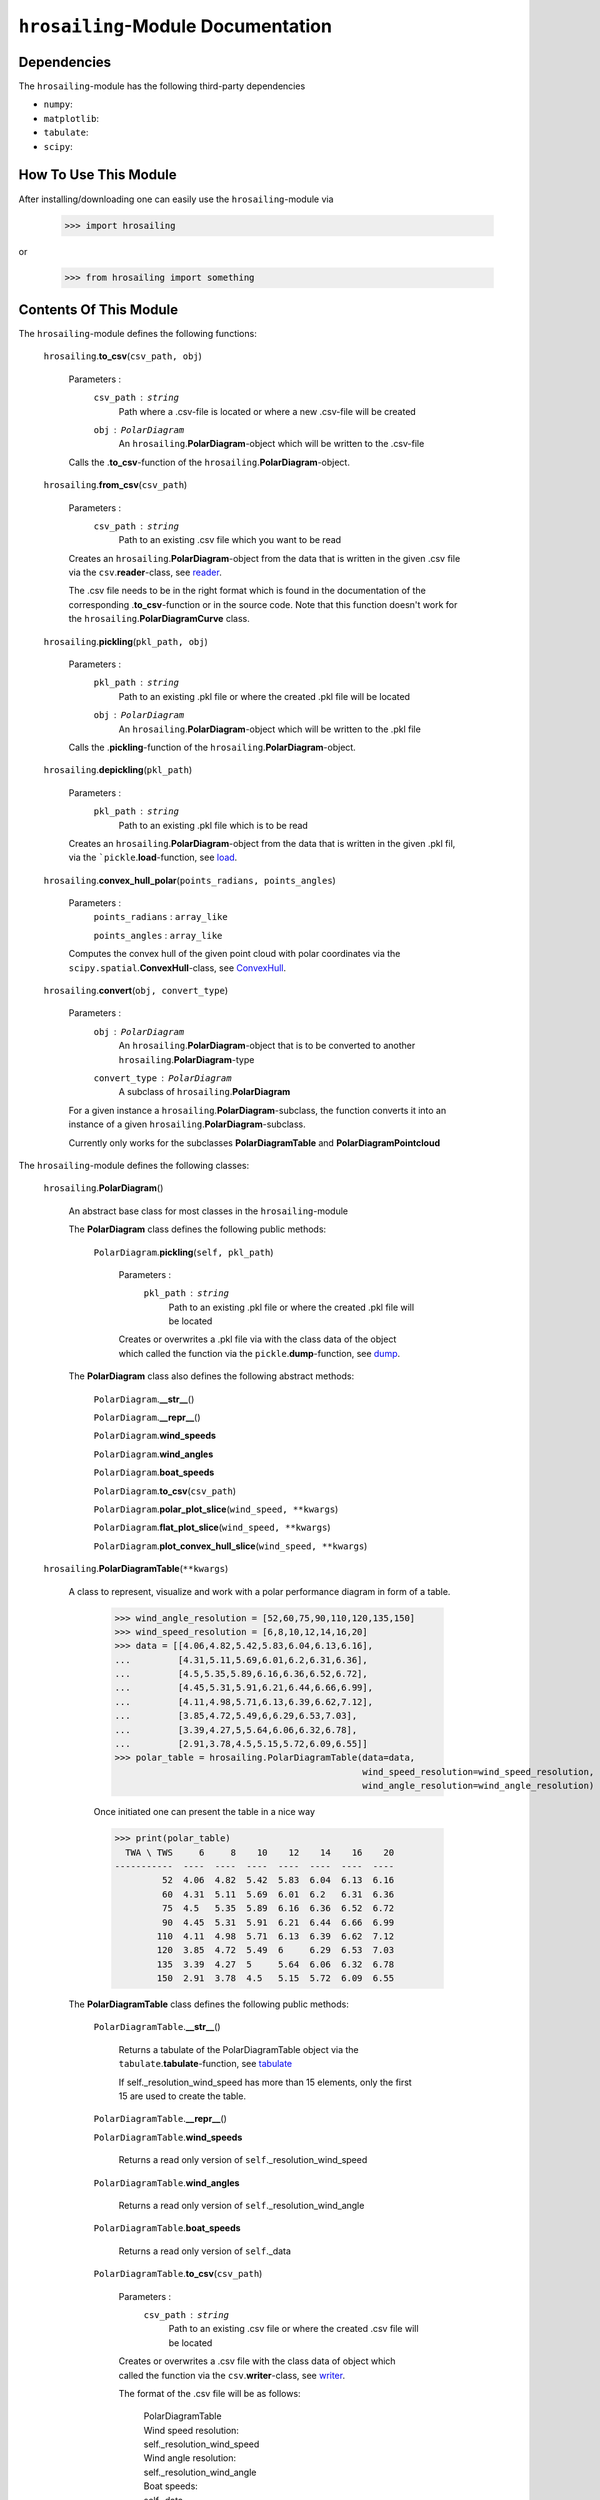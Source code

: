``hrosailing``-Module Documentation
===================================


Dependencies
------------

The ``hrosailing``-module has the following third-party dependencies

- ``numpy``:
- ``matplotlib``:
- ``tabulate``:
- ``scipy``:


How To Use This Module
------------------------------------

After installing/downloading one can easily use the ``hrosailing``-module via

                >>> import hrosailing

or

                >>> from hrosailing import something


Contents Of This Module
-----------------------

The ``hrosailing``-module defines the following functions:


    ``hrosailing``.\ **to_csv**\(``csv_path, obj``)

            Parameters :
                        ``csv_path`` : ``string``
                                Path where a .csv-file is located or where a new .csv-file will be created

                        ``obj`` : ``PolarDiagram``
                                An ``hrosailing``.\ **PolarDiagram**\ -object which will be written to the .csv-file

            Calls the .\ **to_csv**-function of the ``hrosailing``.\ **PolarDiagram**-object.


    ``hrosailing``.\ **from_csv**\(``csv_path``)

            Parameters :
                        ``csv_path`` : ``string``
                                Path to an existing .csv file which you want to be read

            Creates an ``hrosailing``.\ **PolarDiagram**\ -object from the data that
            is written in the given .csv file via the ``csv``.\ **reader**-class,
            see `reader <https://docs.python.org/3/library/csv.html#csv.reader>`_.

            The .csv file needs to be in the right format which is found in the documentation of the
            corresponding .\ **to_csv**\-function or in the source code. Note that this function doesn't
            work for the ``hrosailing``.\ **PolarDiagramCurve** class.


    ``hrosailing``.\ **pickling**\(``pkl_path, obj``)

            Parameters :
                        ``pkl_path`` : ``string``
                                Path to an existing .pkl file or where the created .pkl file will be located
                        ``obj`` : ``PolarDiagram``
                                An ``hrosailing``.\ **PolarDiagram**\ -object which will be written to the .pkl file

            Calls the .\ **pickling**-function of the ``hrosailing``.\ **PolarDiagram**\ -object.


    ``hrosailing``.\ **depickling**\(``pkl_path``)

            Parameters :
                        ``pkl_path`` : ``string``
                                Path to an existing .pkl file which is to be read

            Creates an ``hrosailing``.\ **PolarDiagram**\ -object from the data that is written in the
            given .pkl fil, via the ```pickle``.\ **load**-function,
            see `load <https://docs.python.org/3/library/pickle.html#pickle.load>`_.


    ``hrosailing``.\ **convex_hull_polar**\ (``points_radians, points_angles``)

            Parameters :
                        ``points_radians`` : ``array_like``

                        ``points_angles`` : ``array_like``

            Computes the convex hull of the given point cloud with polar coordinates via the
            ``scipy.spatial``.\ **ConvexHull**\-class, see
            `ConvexHull <https://docs.scipy.org/doc/scipy/reference/generated/scipy.spatial.ConvexHull.html>`_.


    ``hrosailing``.\ **convert**\ (``obj, convert_type``)

            Parameters :
                        ``obj`` : ``PolarDiagram``
                                An ``hrosailing``.\ **PolarDiagram**\ -object that is to be converted to another
                                ``hrosailing``.\ **PolarDiagram**\ -type

                        ``convert_type`` : ``PolarDiagram``
                                A subclass of ``hrosailing``.\ **PolarDiagram** \

            For a given instance a ``hrosailing``.\ **PolarDiagram**\ -subclass, the function converts it into
            an instance of a given ``hrosailing``.\ **PolarDiagram**\ -subclass.

            Currently only works for the subclasses **PolarDiagramTable** and **PolarDiagramPointcloud**


The ``hrosailing``-module defines the following classes:


    ``hrosailing``.\ **PolarDiagram**\ ()

            An abstract base class for most classes in the ``hrosailing``-module


            The **PolarDiagram** class defines the following public methods:


                    ``PolarDiagram``.\ **pickling**\ (``self, pkl_path``)

                            Parameters :
                                        ``pkl_path`` : ``string``
                                                Path to an existing .pkl file or where the created .pkl file will be located

                            Creates or overwrites a .pkl file via with the class data of the object which
                            called the function via the ``pickle``.\ **dump**-function,
                            see `dump <https://docs.python.org/3/library/pickle.html#pickle.dump>`_.


            The **PolarDiagram** class also defines the following abstract methods:


                    ``PolarDiagram``.\ **__str__**\ ()


                    ``PolarDiagram``.\ **__repr__**\ ()


                    ``PolarDiagram``.\ **wind_speeds**


                    ``PolarDiagram``.\ **wind_angles**


                    ``PolarDiagram``.\ **boat_speeds**


                    ``PolarDiagram``.\ **to_csv**\ (``csv_path``)


                    ``PolarDiagram``.\ **polar_plot_slice**\ (``wind_speed, **kwargs``)


                    ``PolarDiagram``.\ **flat_plot_slice**\ (``wind_speed, **kwargs``)


                    ``PolarDiagram``.\ **plot_convex_hull_slice**\ (``wind_speed, **kwargs``)



    ``hrosailing``.\ **PolarDiagramTable**\ (``**kwargs``)

            A class to represent, visualize and work with a polar performance diagram in form of a table.


                >>> wind_angle_resolution = [52,60,75,90,110,120,135,150]
                >>> wind_speed_resolution = [6,8,10,12,14,16,20]
                >>> data = [[4.06,4.82,5.42,5.83,6.04,6.13,6.16],
                ...         [4.31,5.11,5.69,6.01,6.2,6.31,6.36],
                ...         [4.5,5.35,5.89,6.16,6.36,6.52,6.72],
                ...         [4.45,5.31,5.91,6.21,6.44,6.66,6.99],
                ...         [4.11,4.98,5.71,6.13,6.39,6.62,7.12],
                ...         [3.85,4.72,5.49,6,6.29,6.53,7.03],
                ...         [3.39,4.27,5,5.64,6.06,6.32,6.78],
                ...         [2.91,3.78,4.5,5.15,5.72,6.09,6.55]]
                >>> polar_table = hrosailing.PolarDiagramTable(data=data,
                                                               wind_speed_resolution=wind_speed_resolution,
                                                               wind_angle_resolution=wind_angle_resolution)

                Once initiated one can present the table in a nice way

                >>> print(polar_table)
                  TWA \ TWS     6     8    10    12    14    16    20
                -----------  ----  ----  ----  ----  ----  ----  ----
                         52  4.06  4.82  5.42  5.83  6.04  6.13  6.16
                         60  4.31  5.11  5.69  6.01  6.2   6.31  6.36
                         75  4.5   5.35  5.89  6.16  6.36  6.52  6.72
                         90  4.45  5.31  5.91  6.21  6.44  6.66  6.99
                        110  4.11  4.98  5.71  6.13  6.39  6.62  7.12
                        120  3.85  4.72  5.49  6     6.29  6.53  7.03
                        135  3.39  4.27  5     5.64  6.06  6.32  6.78
                        150  2.91  3.78  4.5   5.15  5.72  6.09  6.55


            The **PolarDiagramTable** class defines the following public methods:


                    ``PolarDiagramTable``.\ **__str__**\ ()

                            Returns a tabulate of the PolarDiagramTable object via the
                            ``tabulate``.\ **tabulate**-function, see
                            `tabulate <https://pypi.org/project/tabulate/>`_

                            If self._resolution_wind_speed has more than 15 elements, only the first 15
                            are used to create the table.


                    ``PolarDiagramTable``.\ **__repr__**\ ()


                    ``PolarDiagramTable``.\ **wind_speeds**

                            Returns a read only version of ``self``._resolution_wind_speed


                    ``PolarDiagramTable``.\ **wind_angles**

                            Returns a read only version of ``self``._resolution_wind_angle


                    ``PolarDiagramTable``.\ **boat_speeds**

                            Returns a read only version of ``self``._data


                    ``PolarDiagramTable``.\ **to_csv**\ (``csv_path``)

                            Parameters :
                                        ``csv_path`` : ``string``
                                                Path to an existing .csv file or where the created .csv file will be located

                            Creates or overwrites a .csv file with the class data of object
                            which called the function via the ``csv``.\ **writer**-class,
                            see `writer <https://docs.python.org/3/library/csv.html#csv.writer>`_.

                            The format of the .csv file will be as follows:

                                | PolarDiagramTable
                                | Wind speed resolution:
                                | self._resolution_wind_speed
                                | Wind angle resolution:
                                | self._resolution_wind_angle
                                | Boat speeds:
                                | self._data

                            with the delimiter ','.


                    ``PolarDiagramTable``.\ **change_entry**\ (``data, **kwargs``)

                            Parameters :
                                        ``data`` : ``int``, ``float`` or ``array_like`` of matching shape


                                        ``kwargs`` : Keywords containing the entries in the "table" that are to be changed and the new data.

                                                - ``true_wind_speed`` : ``int``, ``float`` or ``Iterable``

                                                - ``apparent_wind_speed`` : ``int``, ``float`` or ``Iterable``

                                                - ``true_wind_angle`` : ``int``, ``float`` or ``Iterable``

                                                - ``apparent_wind_angle`` : ``int``, ``float`` or ``Iterable``

                            Updates ``self``._data on the specified entries with the given new data.

                                >>> polar_table.change_entry(data=4,
                                ...                          true_wind_angle=52,
                                ...                          true_wind_speed=6)
                                >>> print(polar_table)
                                  TWA \ TWS     6     8    10    12    14    16    20
                                -----------  ----  ----  ----  ----  ----  ----  ----
                                         52  4     4.82  5.42  5.83  6.04  6.13  6.16
                                         60  4.31  5.11  5.69  6.01  6.2   6.31  6.36
                                         75  4.5   5.35  5.89  6.16  6.36  6.52  6.72
                                         90  4.45  5.31  5.91  6.21  6.44  6.66  6.99
                                        110  4.11  4.98  5.71  6.13  6.39  6.62  7.12
                                        120  3.85  4.72  5.49  6     6.29  6.53  7.03
                                        135  3.39  4.27  5     5.64  6.06  6.32  6.78
                                        150  2.91  3.78  4.5   5.15  5.72  6.09  6.55

                            Can be used to change a whole row/column in one go:

                                >>> data = [6, 6.16,6.3,6.4,6.35,6.26,6.01,6.03]
                                >>> polar_table.change_entry(data=data,
                                ...                          true_wind_angle=14)
                                >>> print(polar_table)
                                  TWA \ TWS     6     8    10    12    14    16    20
                                -----------  ----  ----  ----  ----  ----  ----  ----
                                         52  4     4.82  5.42  5.83  6     6.13  6.16
                                         60  4.31  5.11  5.69  6.01  6.16  6.31  6.36
                                         75  4.5   5.35  5.89  6.16  6.3   6.52  6.72
                                         90  4.45  5.31  5.91  6.21  6.4   6.66  6.99
                                        110  4.11  4.98  5.71  6.13  6.35  6.62  7.12
                                        120  3.85  4.72  5.49  6     6.26  6.53  7.03
                                        135  3.39  4.27  5     5.64  6.01  6.32  6.78
                                        150  2.91  3.78  4.5   5.15  6.03  6.09  6.55


                    ``PolarDiagramTable``.\ **get_slice_data**\ (``wind_speed``)

                            Parameters :
                                        ``wind_speed`` : ``int`` or ``float``
                                                Element in ``self``.\ *_resolution_wind_speed*

                            Retrieves the corresponding column of ``self``.\ *_data*



                    ``PolarDiagramTable``.\ **polar_plot_slice**\ (``wind_speed, **kwargs``)

                            Parameters :
                                        ``wind_speed`` : ``int`` or ``float``
                                                Element in ``self``.\ *_resolution_wind_speed*

                                        ``kwargs`` : Keyword arguments to change the appearence of the created plot. Supports the same keyword arguments as the ``matplotlib.pyplot``.\ **plot**-function

                            For a given column of ``self``.\ *_data* corresponding to the input
                            element of ``self``.\ *_resolution_wind_speed*, the function returns
                            a polar plot of the column together with the corresponding elements in
                            ``self``.\ *_resolution_wind_angle* via the ``matlibplot.pyplot``.\ **plot**-function,
                            see `plot <https://matplotlib.org/stable/api/_as_gen/matplotlib.pyplot.plot.html>`_

                                >>> polar_table.polar_plot_slice(6, ms=1, marker='o', lw=0.75, ls='-')

                                .. image:: /home/valentin/Downloads/table_polar_plot.png
                                    :scale: 50
                                    :align: center



                    ``PolarDiagramTable``.\ **flat_plot_slice**\ (``wind_speed, **kwargs``)

                            Parameters :
                                        ``wind_speed`` : ``int`` or ``float``
                                                Element in ``self``.\ *_resolution_wind_speed*

                                        ``kwargs`` : Keyword arguments to change the appearence of the created plot. Supports the same keyword arguments as the ``matplotlib.pyplot``.\ **plot**-function

                            For a given column of ``self``.\ *_data* corresponding to the input
                            element of ``self``.\ *_resolution_wind_speed*, the function returns
                            a plot of the column entries as y-coordiantes together with the
                            corresponding elements in ``self``.\ *_resolution_wind_angle*
                            as x-coordinates via the ``matlibplot.pyplot``.\ **plot**-function, see
                            `plot <https://matplotlib.org/stable/api/_as_gen/matplotlib.pyplot.plot.html>`_

                                >>> polar_table.flat_plot_slice(6, ms=1, marker='o', lw=0.75, ls='-')

                                .. image:: /home/valentin/Downloads/table_flat_plot.png
                                    :scale: 50
                                    :align: center


                    ``PolarDiagramTable``.\ **plot_convex_hull_slice**\ (``wind_speed, **kwargs``)

                            Parameters :
                                        ``wind_speed`` : ``int`` or ``float``
                                                Element in ``self``.\ *_resolution_wind_speed*

                                        ``kwargs`` : Keyword arguments to change the appearence of the created plot. Supports the same keyword arguments as the ``matplotlib.pyplot``.\ **plot**-function

                            For a given column of ``self``.\ *_data* corresponding to the input
                            element of ``self``.\ *_resolution_wind_speed*\ , the function computes
                            the convex hull of the column entries together with the corresponding
                            elements in ``self``.\ *_resolution_wind_angle* via the
                            ``hrosailing``.\ **convex_hull_polar**-function and returns a polar plot of
                            the computed convex hull via the ``matplotlib.pyplot``.\ **plot**-function, see
                            `plot <https://matplotlib.org/stable/api/_as_gen/matplotlib.pyplot.plot.html>`_

                                >>> polar_table.plot_convex_hull_slice(6, ms=1, marker='o', lw=0.75, ls='-')

                                .. image:: /home/valentin/Downloads/table_convex_hull.png
                                    :scale: 50
                                    :align: center



    ``hrosailing``.\ **PolarDiagramCurve**\ (``f, *params``)

            A class to represent, visualize and work with a polar performance diagram given as a fitted curve
            with a list of optimal parameters


            The **PolarDiagramCurve** class defines the following public methods:


                    ``PolarDiagramCurve``.\ **__str__**\ ()


                    ``PolarDiagramCurve``.\ **__repr__**\ ()


                    ``PolarDiagramCurve``.\ **curve**

                            Returns a read only version of ``self``.\ *_f*

                    ``PolarDiagramCurve``.\ **parameters**

                            Returns a read only version of ``self``.\ *_params*

                    ``PolarDiagramCurve``.\ **to_csv**\ (``csv_path``)

                            Parameters :
                                        ``csv_path`` : ``string``
                                                Path to an existing .csv file or where the created .csv file will be located

                            Creates or overwrites a .csv file with the class data of object
                            which called the function via the ``csv``.\ **writer**-class,
                            see `writer <https://docs.python.org/3/library/csv.html#csv.writer>`_.

                            The format of the .csv file will be as follows:

                                | PolarDiagramCurve
                                | Functions:
                                | self._f
                                | Parameters:
                                | self._params

                            with the delimiter ','

                    ``PolarDiagramCurve``.\ **polar_plot_slice**\ (``wind_speed, **kwargs``)

                            Parameters :
                                        ``wind_speed`` : ``int`` or ``float``

                                        ``kwargs`` : Keyword arguments to change the appearence of the created plot. Supports the same keyword arguments as the ``matplotlib.pyplot``.\ **plot**-function


                    ``PolarDiagramCurve``.\ **flat_plot_slice**\ (``wind_speed, **kwargs``)

                            Parameters :
                                        ``wind_speed`` : ``int`` or ``float``

                                        ``kwargs`` : Keyword arguments to change the appearence of the created plot. Supports the same keyword arguments as the ``matplotlib.pyplot``.\ **plot**-function


                    ``PolarDiagramCurve``.\ **plot_convex_hull_slice**\ (``wind_speed, **kwargs``)

                            Parameters :
                                        ``wind_speed`` : ``int`` or ``float``

                                        ``kwargs`` : Keyword arguments to change the appearence of the created plot. Supports the same keyword arguments as the ``matplotlib.pyplot``.\ **plot**-function


    ``hrosailing``.\ **PolarDiagramPointcloud**\ (``data``)

            A class to present, visualize and work with a polar performance diagram in form of a point cloud.


            The **PolarDiagramPointcloud** class defines the following public methods:


                    ``PolarDiagramPointcloud``.\ **__str__**\ ()


                    ``PolarDiagramPointcloud``.\ **__repr__**\ ()


                    ``PolarDiagramPointcloud``.\ **wind_speeds**

                            Returns a list of all occuring wind speeds


                    ``PolarDiagramPointcloud``.\ **wind_angles**

                            Returns a list of all occuring wind angles


                    ``PolarDiagramPointcloud``.\ **points**

                            Returns a read only version of ``self``.\ *_data*


                    ``PolarDiagramPointcloud``.\ **to_csv**\ (``csv_path``)

                            Parameters :
                                        ``csv_path`` : ``string``
                                                Path to an existing .csv file or where the created .csv file will be located

                            Creates or overwrites a .csv file with the class data of object
                            which called the function via the ``csv``.\ **writer**-class,
                            see `writer <https://docs.python.org/3/library/csv.html#csv.writer>`_.

                            The format of the .csv file will be as follows:

                                | PolarDiagramPointcloud
                                | True Wind Speed: ,True Wind Angle: ,Boat Speed:
                                | self._data

                            with the delimiter ','


                    ``PolarDiagramPointcloud``.\ **add_points**\ (``points``)

                            Parameters :
                                        ``points`` : ``array_like``


                    ``PolarDiagramPointcloud``.\ **change_points**\ ()

                            Parameters :


                    ``PolarDiagramPointcloud``.\ **polar_plot_slice**\ (``wind_speed, **kwargs``)

                            Parameters :
                                        ``wind_speed`` : ``int`` or ``float``

                                        ``kwargs`` : Keyword arguments to change the appearence of the created plot. Supports the same keyword arguments as the ``matplotlib.pyplot``.\ **plot**-function


                                >>> polar_pointcloud.polar_plot_slice(8)

                                .. image:: /home/valentin/Downloads/cloud_polar_plot.png
                                    :scale: 50
                                    :align: center

                    ``PolarDiagramPointcloud``.\ **flat_plot_slice**\ (``wind_speed, **kwargs``)

                            Parameters :
                                        ``wind_speed`` : ``int`` or ``float``

                                        ``kwargs`` : Keyword arguments to change the appearence of the created plot. Supports the same keyword arguments as the ``matplotlib.pyplot``.\ **plot**-function


                                >>> polar_pointcloud.flat_plot_slice(8)

                                .. image:: /home/valentin/Downloads/cloud_flat_plot.png
                                    :scale: 50
                                    :align: center

                    ``PolarDiagramPointcloud``.\ **plot_convex_hull_slice**\ (``wind_speed, **kwargs``)

                            Parameters :
                                        ``wind_speed`` : ``int`` or ``float``

                                        ``kwargs`` : Keyword arguments to change the appearence of the created plot. Supports the same keyword arguments as the ``matplotlib.pyplot``.\ **plot**-function


                                >>> polar_point_cloud.plot_convex_hull_slice(8)

                                .. image:: /home/valentin/Downloads/cloud_convex_hull.png
                                    :scale: 50
                                    :align: center